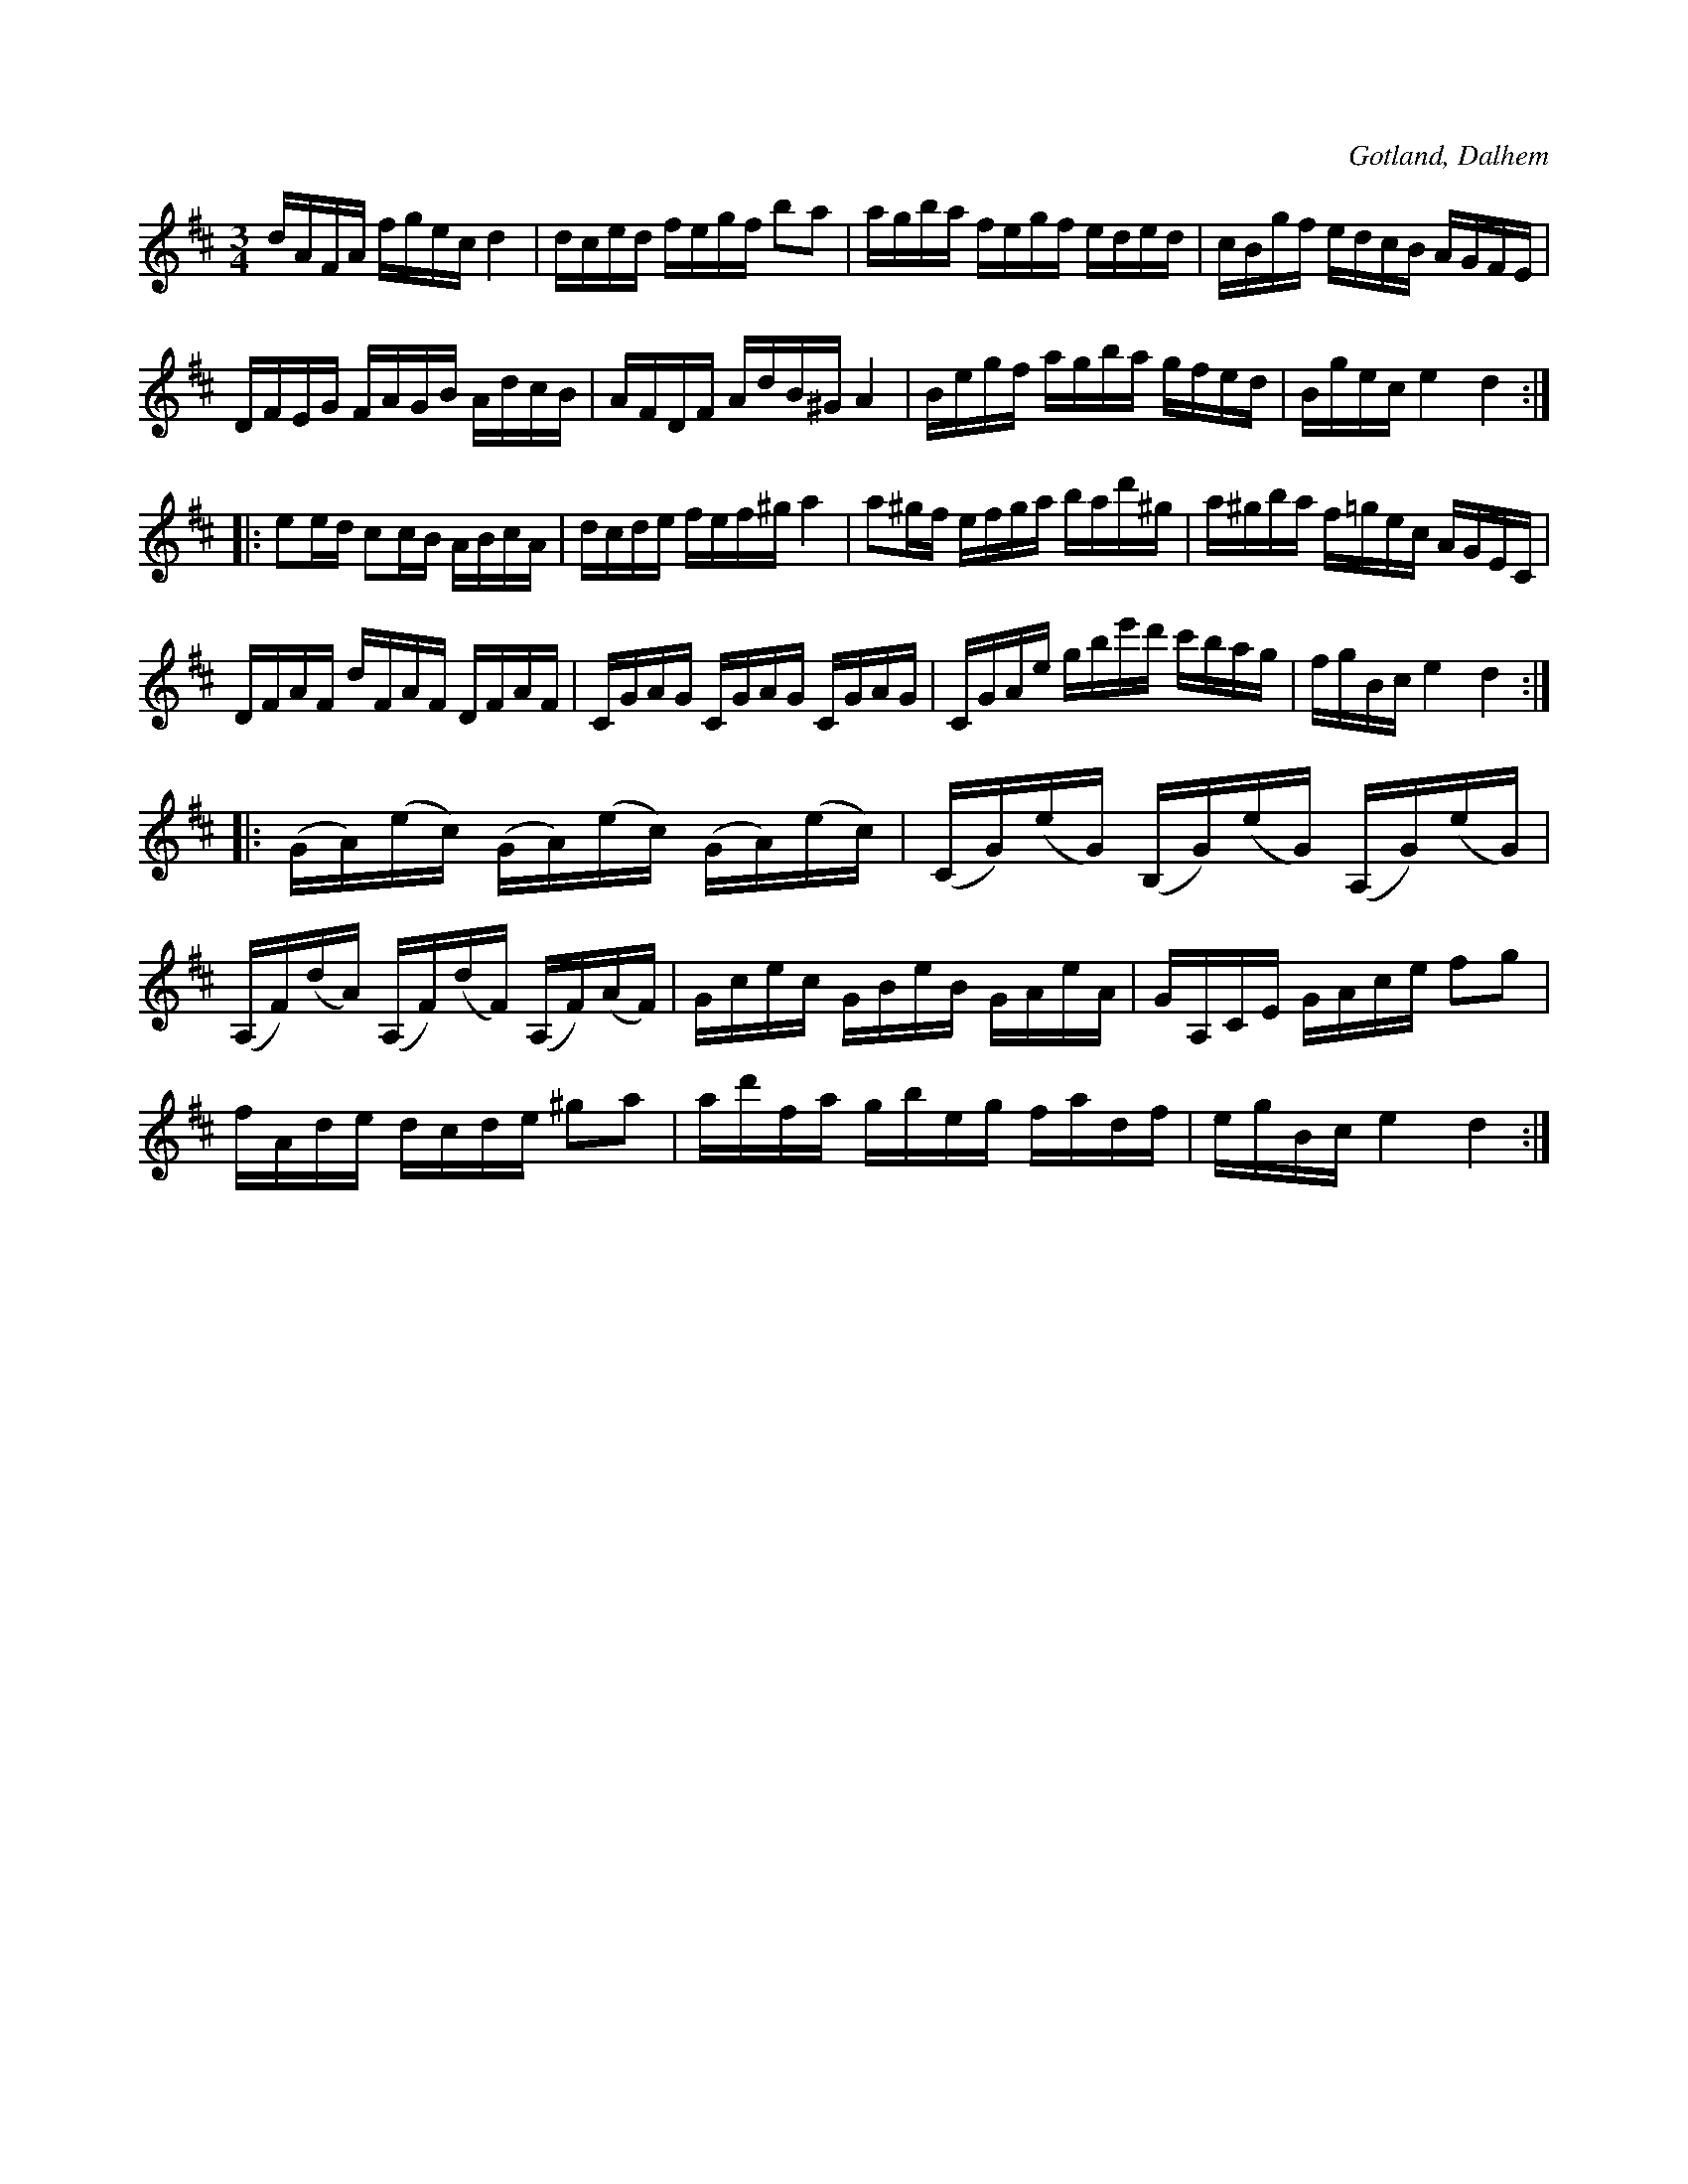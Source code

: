 X:367
T:
R:polska
S:Av komminister O. Laurin i Dalhem.
O:Gotland, Dalhem
M:3/4
L:1/16
K:D
dAFA fgec d4|dced fegf b2a2|agba fegf eded|cBgf edcB AGFE|
DFEG FAGB AdcB|AFDF AdB^G A4|Begf agba gfed|Bgec e4 d4::
e2ed c2cB ABcA|dcde fef^g a4|a2^gf efga bad'^g|a^gba f=gec AGEC|
DFAF dFAF DFAF|CGAG CGAG CGAG|CGAe gbe'd' c'bag|fgBc e4d4::
(GA)(ec) (GA)(ec) (GA)(ec)|(CG)(eG) (B,G)(eG) (A,G)(eG)|
(A,F)(dA) (A,F)(dF) (A,F)(AF)|Gcec GBeB GAeA|GA,CE GAce f2g2|
fAde dcde ^g2a2|ad'fa gbeg fadf|egBc e4 d4:|


